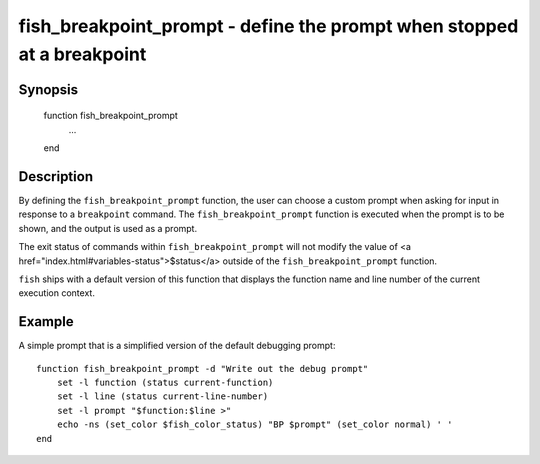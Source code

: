fish_breakpoint_prompt - define the prompt when stopped at a breakpoint
=======================================================================

Synopsis
--------

    function fish_breakpoint_prompt
        ...
    end


Description
-----------

By defining the ``fish_breakpoint_prompt`` function, the user can choose a custom prompt when asking for input in response to a ``breakpoint`` command. The ``fish_breakpoint_prompt`` function is executed when the prompt is to be shown, and the output is used as a prompt.

The exit status of commands within ``fish_breakpoint_prompt`` will not modify the value of <a href="index.html#variables-status">$status</a> outside of the ``fish_breakpoint_prompt`` function.

``fish`` ships with a default version of this function that displays the function name and line number of the current execution context.


Example
-------

A simple prompt that is a simplified version of the default debugging prompt::

    function fish_breakpoint_prompt -d "Write out the debug prompt"
        set -l function (status current-function)
        set -l line (status current-line-number)
        set -l prompt "$function:$line >"
        echo -ns (set_color $fish_color_status) "BP $prompt" (set_color normal) ' '
    end

